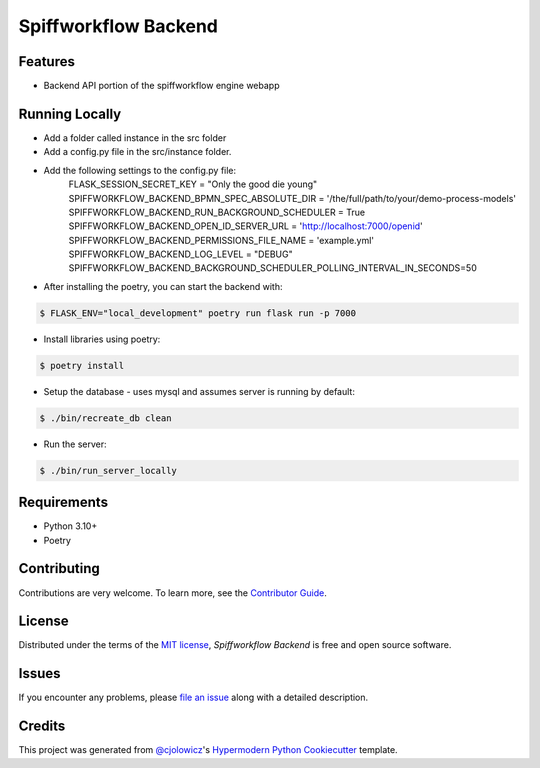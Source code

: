 Spiffworkflow Backend
==========
|Tests| |Codecov| |pre-commit| |Black|

.. |Tests| image:: https://github.com/sartography/spiffworkflow-backend/workflows/Tests/badge.svg
   :target: https://github.com/sartography/spiffworkflow-backend/actions?workflow=Tests
   :alt: Tests
.. |Codecov| image:: https://codecov.io/gh/sartography/spiffworkflow-backend/branch/main/graph/badge.svg
   :target: https://codecov.io/gh/sartography/spiffworkflow-backend
   :alt: Codecov
.. |pre-commit| image:: https://img.shields.io/badge/pre--commit-enabled-brightgreen?logo=pre-commit&logoColor=white
   :target: https://github.com/pre-commit/pre-commit
   :alt: pre-commit
.. |Black| image:: https://img.shields.io/badge/code%20style-black-000000.svg
   :target: https://github.com/psf/black
   :alt: Black

Features
--------

* Backend API portion of the spiffworkflow engine webapp


Running Locally
---------------

* Add a folder called instance in the src folder
* Add a config.py file in the src/instance folder.
* Add the following settings to the config.py file:
   FLASK_SESSION_SECRET_KEY = "Only the good die young"
   SPIFFWORKFLOW_BACKEND_BPMN_SPEC_ABSOLUTE_DIR = '/the/full/path/to/your/demo-process-models'
   SPIFFWORKFLOW_BACKEND_RUN_BACKGROUND_SCHEDULER = True
   SPIFFWORKFLOW_BACKEND_OPEN_ID_SERVER_URL = 'http://localhost:7000/openid'
   SPIFFWORKFLOW_BACKEND_PERMISSIONS_FILE_NAME = 'example.yml'
   SPIFFWORKFLOW_BACKEND_LOG_LEVEL = "DEBUG"
   SPIFFWORKFLOW_BACKEND_BACKGROUND_SCHEDULER_POLLING_INTERVAL_IN_SECONDS=50

* After installing the poetry, you can start the backend with:
.. code:: console

   $ FLASK_ENV="local_development" poetry run flask run -p 7000
   
* Install libraries using poetry:

.. code:: console

   $ poetry install

* Setup the database - uses mysql and assumes server is running by default:

.. code:: console

   $ ./bin/recreate_db clean

* Run the server:

.. code:: console

   $ ./bin/run_server_locally


Requirements
------------

* Python 3.10+
* Poetry


Contributing
------------

Contributions are very welcome.
To learn more, see the `Contributor Guide`_.


License
-------

Distributed under the terms of the `MIT license`_,
*Spiffworkflow Backend* is free and open source software.


Issues
------

If you encounter any problems,
please `file an issue`_ along with a detailed description.


Credits
-------

This project was generated from `@cjolowicz`_'s `Hypermodern Python Cookiecutter`_ template.

.. _@cjolowicz: https://github.com/cjolowicz
.. _Cookiecutter: https://github.com/audreyr/cookiecutter
.. _MIT license: https://opensource.org/licenses/MIT
.. _PyPI: https://pypi.org/
.. _Hypermodern Python Cookiecutter: https://github.com/cjolowicz/cookiecutter-hypermodern-python
.. _file an issue: https://github.com/sartography/spiffworkflow-backend/issues
.. _pip: https://pip.pypa.io/
.. github-only
.. _Contributor Guide: CONTRIBUTING.rst
.. _Usage: https://spiffworkflow-backend.readthedocs.io/en/latest/usage.html
